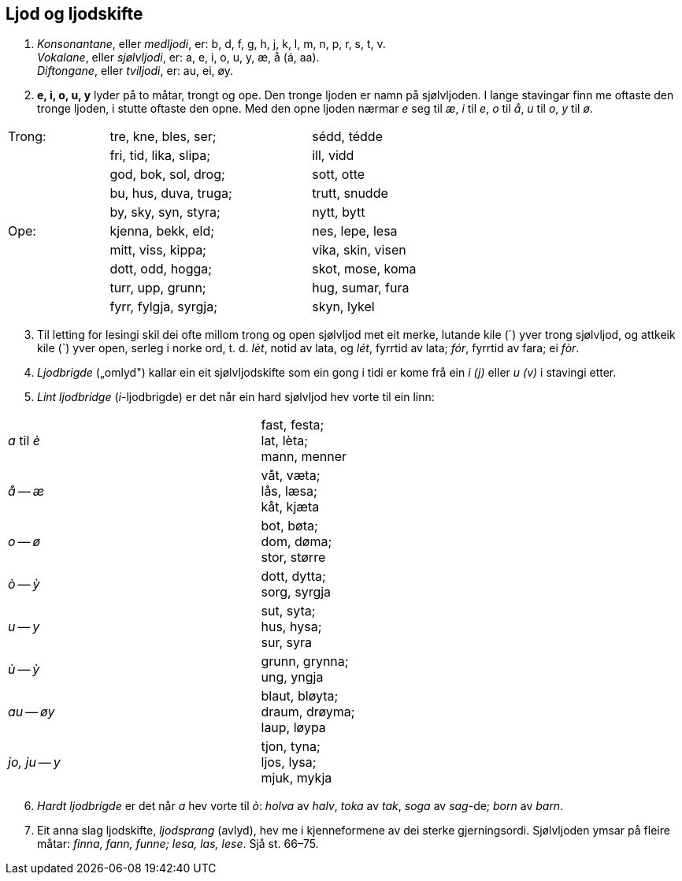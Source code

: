 == Ljod og ljodskifte

. _Konsonantane_, eller _medljodi_, er: b, d, f, g, h, j, k, l, m, n, p, r, s, t, v. +
_Vokalane_, eller _sjølvljodi_, er: a, e, i, o, u, y, æ, å (á, aa). +
_Diftongane_, eller _tviljodi_, er: au, ei, øy.

. *e, i, o, u, y* lyder på to måtar, trongt og ope. Den tronge ljoden er namn på sjølvljoden. I lange stavingar finn me oftaste den tronge ljoden, i stutte oftaste den opne. Med den opne ljoden nærmar _e_ seg til _æ_, _i_ til _e_, _o_ til _å_, _u_ til _o_, _y_ til _ø_.

[width=75%,cols="<2,>4,>4"]
|===
| Trong: | tre, kne, bles, ser;   | sédd, tédde
|        | fri, tid, lika, slipa; | ill, vidd
|        | god, bok, sol, drog;   | sott, otte
|        | bu, hus, duva, truga;  | trutt, snudde
|        | by, sky, syn, styra;   | nytt, bytt
| Ope:   | kjenna, bekk, eld;     | nes, lepe, lesa
|        | mitt, viss, kippa;     | vika, skin, visen
|        | dott, odd, hogga;      | skot, mose, koma
|        | turr, upp, grunn;      | hug, sumar, fura
|        | fyrr, fylgja, syrgja;  | skyn, lykel
|===

[start=3]
. Til letting for lesingi skil dei ofte millom trong og open sjølvljod met eit merke, lutande kile (´) yver trong sjølvljod, og attkeik kile (`) yver open, serleg i norke ord, t. d. _lèt_, notid av lata, og _lét_, fyrrtid av lata; _fór_, fyrrtid av fara; ei _fòr_.

. _Ljodbrigde_ („omlyd") kallar ein eit sjølvljodskifte som ein gong i tidi er kome frå ein _i_ _(j)_ eller _u_ _(v)_ i stavingi etter.
. _Lint ljodbridge_ (__i__-ljodbrigde) er det når ein hard sjølvljod hev vorte til ein linn:

[width=75%,cols="^.^1, <1"]
|===
| _a_ til _è_     | fast, festa; +
                    lat, lèta; +
                    mann, menner
| _å_ -- _æ_      | våt, væta; +
                    lås, læsa; +
                    kåt, kjæta
| _o_ -- _ø_      | bot, bøta; +
                    dom, døma; +
                    stor, større
| _ò_ -- _ỳ_      | dott, dytta; +
                    sorg, syrgja
| _u_ -- _y_      | sut, syta; +
                    hus, hysa; +
                    sur, syra
| _ù_ -- _ỳ_      | grunn, grynna; +
                    ung, yngja
| _au_ -- _øy_    | blaut, bløyta; +
                    draum, drøyma; +
                    laup, løypa
| _jo, ju_ -- _y_ | tjon, tyna; +
                    ljos, lysa; +
                    mjuk, mykja
|===

[start=6]
. _Hardt ljodbrigde_ er det når _a_ hev vorte til _ò_: _holva_ av _halv_, _toka_ av _tak_, _soga_ av _sag_-de; _born_ av _barn_.
. Eit anna slag ljodskifte, _ljodsprang_ (avlyd), hev me i kjenneformene av dei sterke gjerningsordi. Sjølvljoden ymsar på fleire måtar: _finna, fann, funne; lesa, las, lese_. Sjå st. 66–75.